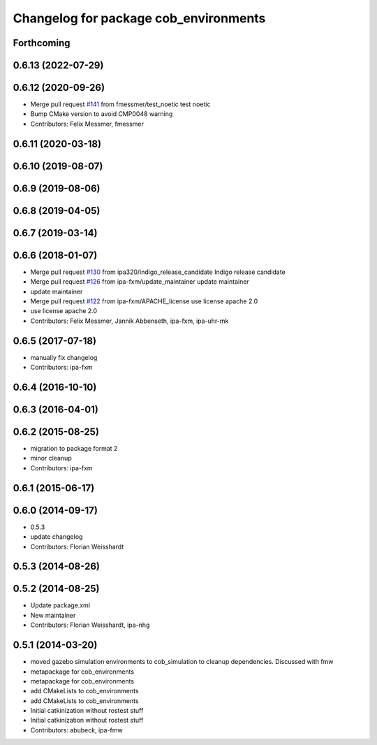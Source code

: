 ^^^^^^^^^^^^^^^^^^^^^^^^^^^^^^^^^^^^^^
Changelog for package cob_environments
^^^^^^^^^^^^^^^^^^^^^^^^^^^^^^^^^^^^^^

Forthcoming
-----------

0.6.13 (2022-07-29)
-------------------

0.6.12 (2020-09-26)
-------------------
* Merge pull request `#141 <https://github.com/ipa320/cob_environments/issues/141>`_ from fmessmer/test_noetic
  test noetic
* Bump CMake version to avoid CMP0048 warning
* Contributors: Felix Messmer, fmessmer

0.6.11 (2020-03-18)
-------------------

0.6.10 (2019-08-07)
-------------------

0.6.9 (2019-08-06)
------------------

0.6.8 (2019-04-05)
------------------

0.6.7 (2019-03-14)
------------------

0.6.6 (2018-01-07)
------------------
* Merge pull request `#130 <https://github.com/ipa320/cob_environments/issues/130>`_ from ipa320/indigo_release_candidate
  Indigo release candidate
* Merge pull request `#126 <https://github.com/ipa320/cob_environments/issues/126>`_ from ipa-fxm/update_maintainer
  update maintainer
* update maintainer
* Merge pull request `#122 <https://github.com/ipa320/cob_environments/issues/122>`_ from ipa-fxm/APACHE_license
  use license apache 2.0
* use license apache 2.0
* Contributors: Felix Messmer, Jannik Abbenseth, ipa-fxm, ipa-uhr-mk

0.6.5 (2017-07-18)
------------------
* manually fix changelog
* Contributors: ipa-fxm

0.6.4 (2016-10-10)
------------------

0.6.3 (2016-04-01)
------------------

0.6.2 (2015-08-25)
------------------
* migration to package format 2
* minor cleanup
* Contributors: ipa-fxm

0.6.1 (2015-06-17)
------------------

0.6.0 (2014-09-17)
------------------
* 0.5.3
* update changelog
* Contributors: Florian Weisshardt

0.5.3 (2014-08-26)
------------------

0.5.2 (2014-08-25)
------------------
* Update package.xml
* New maintainer
* Contributors: Florian Weisshardt, ipa-nhg

0.5.1 (2014-03-20)
------------------
* moved gazebo simulation environments to cob_simulation to cleanup dependencies. Discussed with fmw
* metapackage for cob_environments
* metapackage for cob_environments
* add CMakeLists to cob_environments
* add CMakeLists to cob_environments
* Initial catkinization without rostest stuff
* Initial catkinization without rostest stuff
* Contributors: abubeck, ipa-fmw
